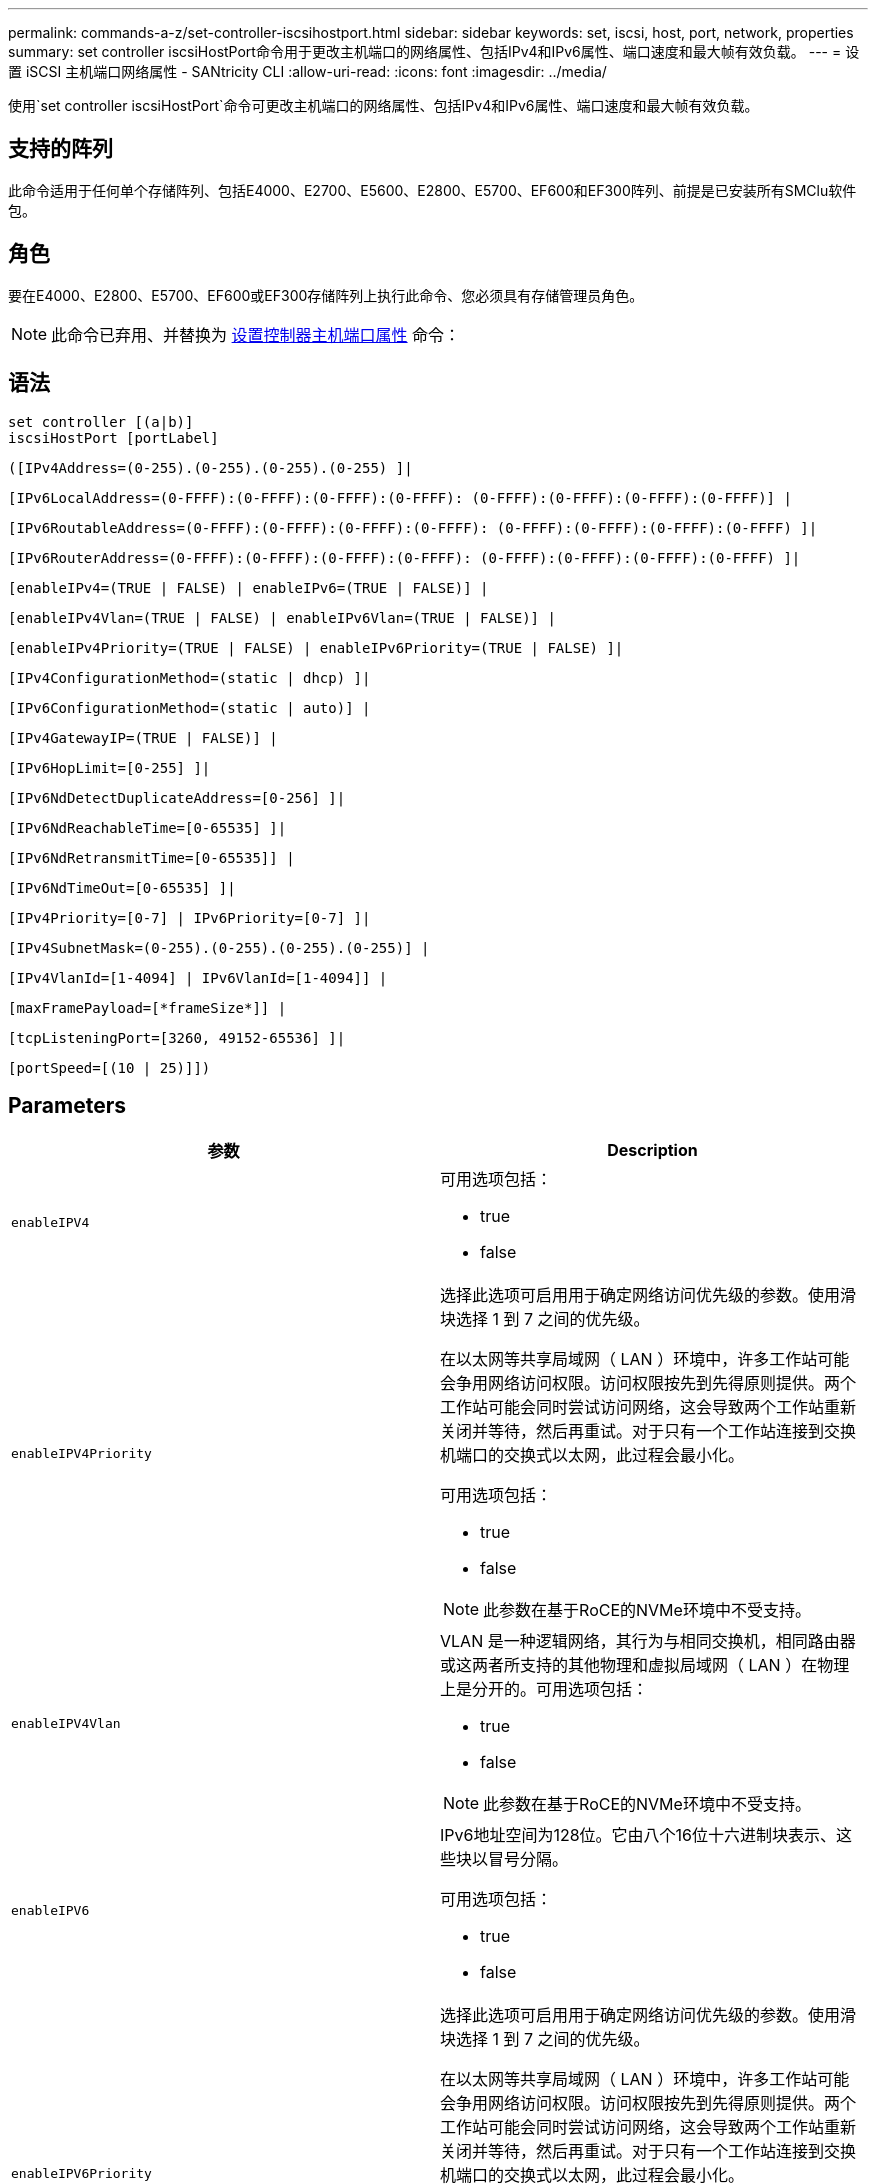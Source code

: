 ---
permalink: commands-a-z/set-controller-iscsihostport.html 
sidebar: sidebar 
keywords: set, iscsi, host, port, network, properties 
summary: set controller iscsiHostPort命令用于更改主机端口的网络属性、包括IPv4和IPv6属性、端口速度和最大帧有效负载。 
---
= 设置 iSCSI 主机端口网络属性 - SANtricity CLI
:allow-uri-read: 
:icons: font
:imagesdir: ../media/


[role="lead"]
使用`set controller iscsiHostPort`命令可更改主机端口的网络属性、包括IPv4和IPv6属性、端口速度和最大帧有效负载。



== 支持的阵列

此命令适用于任何单个存储阵列、包括E4000、E2700、E5600、E2800、E5700、EF600和EF300阵列、前提是已安装所有SMClu软件包。



== 角色

要在E4000、E2800、E5700、EF600或EF300存储阵列上执行此命令、您必须具有存储管理员角色。

[NOTE]
====
此命令已弃用、并替换为 xref:set-controller-hostport.adoc[设置控制器主机端口属性] 命令：

====


== 语法

[source, cli]
----
set controller [(a|b)]
iscsiHostPort [portLabel]
----
[source, cli]
----
([IPv4Address=(0-255).(0-255).(0-255).(0-255) ]|
----
[source, cli]
----
[IPv6LocalAddress=(0-FFFF):(0-FFFF):(0-FFFF):(0-FFFF): (0-FFFF):(0-FFFF):(0-FFFF):(0-FFFF)] |
----
[source, cli]
----
[IPv6RoutableAddress=(0-FFFF):(0-FFFF):(0-FFFF):(0-FFFF): (0-FFFF):(0-FFFF):(0-FFFF):(0-FFFF) ]|
----
[source, cli]
----
[IPv6RouterAddress=(0-FFFF):(0-FFFF):(0-FFFF):(0-FFFF): (0-FFFF):(0-FFFF):(0-FFFF):(0-FFFF) ]|
----
[source, cli]
----
[enableIPv4=(TRUE | FALSE) | enableIPv6=(TRUE | FALSE)] |
----
[source, cli]
----
[enableIPv4Vlan=(TRUE | FALSE) | enableIPv6Vlan=(TRUE | FALSE)] |
----
[source, cli]
----
[enableIPv4Priority=(TRUE | FALSE) | enableIPv6Priority=(TRUE | FALSE) ]|
----
[source, cli]
----
[IPv4ConfigurationMethod=(static | dhcp) ]|
----
[source, cli]
----
[IPv6ConfigurationMethod=(static | auto)] |
----
[source, cli]
----
[IPv4GatewayIP=(TRUE | FALSE)] |
----
[source, cli]
----
[IPv6HopLimit=[0-255] ]|
----
[source, cli]
----
[IPv6NdDetectDuplicateAddress=[0-256] ]|
----
[source, cli]
----
[IPv6NdReachableTime=[0-65535] ]|
----
[source, cli]
----
[IPv6NdRetransmitTime=[0-65535]] |
----
[source, cli]
----
[IPv6NdTimeOut=[0-65535] ]|
----
[source, cli]
----
[IPv4Priority=[0-7] | IPv6Priority=[0-7] ]|
----
[source, cli]
----
[IPv4SubnetMask=(0-255).(0-255).(0-255).(0-255)] |
----
[source, cli]
----
[IPv4VlanId=[1-4094] | IPv6VlanId=[1-4094]] |
----
[source, cli]
----
[maxFramePayload=[*frameSize*]] |
----
[source, cli]
----
[tcpListeningPort=[3260, 49152-65536] ]|
----
[source, cli]
----
[portSpeed=[(10 | 25)]])
----


== Parameters

[cols="2*"]
|===
| 参数 | Description 


 a| 
`enableIPV4`
 a| 
可用选项包括：

* true
* false




 a| 
`enableIPV4Priority`
 a| 
选择此选项可启用用于确定网络访问优先级的参数。使用滑块选择 1 到 7 之间的优先级。

在以太网等共享局域网（ LAN ）环境中，许多工作站可能会争用网络访问权限。访问权限按先到先得原则提供。两个工作站可能会同时尝试访问网络，这会导致两个工作站重新关闭并等待，然后再重试。对于只有一个工作站连接到交换机端口的交换式以太网，此过程会最小化。

可用选项包括：

* true
* false


[NOTE]
====
此参数在基于RoCE的NVMe环境中不受支持。

====


 a| 
`enableIPV4Vlan`
 a| 
VLAN 是一种逻辑网络，其行为与相同交换机，相同路由器或这两者所支持的其他物理和虚拟局域网（ LAN ）在物理上是分开的。可用选项包括：

* true
* false


[NOTE]
====
此参数在基于RoCE的NVMe环境中不受支持。

====


 a| 
`enableIPV6`
 a| 
IPv6地址空间为128位。它由八个16位十六进制块表示、这些块以冒号分隔。

可用选项包括：

* true
* false




 a| 
`enableIPV6Priority`
 a| 
选择此选项可启用用于确定网络访问优先级的参数。使用滑块选择 1 到 7 之间的优先级。

在以太网等共享局域网（ LAN ）环境中，许多工作站可能会争用网络访问权限。访问权限按先到先得原则提供。两个工作站可能会同时尝试访问网络，这会导致两个工作站重新关闭并等待，然后再重试。对于只有一个工作站连接到交换机端口的交换式以太网，此过程会最小化。

可用选项包括：

* true
* false


[NOTE]
====
此参数在基于RoCE的NVMe环境中不受支持。

====


 a| 
`enableIPV6Vlan`
 a| 
VLAN 是一种逻辑网络，其行为与相同交换机，相同路由器或这两者所支持的其他物理和虚拟局域网（ LAN ）在物理上是分开的。

可用选项包括：

* true
* false


[NOTE]
====
此参数在基于RoCE的NVMe环境中不受支持。

====


 a| 
`IPV4Address`
 a| 
以以下格式输入地址：(0-255).（0-255).（0-255).（0-255).（0-255)



 a| 
`IPV4ConfigurationMethod`
 a| 
可用选项包括：

* 静态
* DHCP




 a| 
`IPV4GatewayIP`
 a| 
可用选项包括：

* true
* false




 a| 
`IPV4Priority`
 a| 
输入一个介于0到7之间的值。

[NOTE]
====
此参数在基于RoCE的NVMe环境中不受支持。

====


 a| 
`IPV4SubnetMask`
 a| 
以以下格式输入子网掩码：(0-255).（0-255).（0-255).（0-255).（0-255)



 a| 
`IPV4VlanId`
 a| 
输入一个介于1到4094之间的值。

[NOTE]
====
此参数在基于RoCE的NVMe环境中不受支持。

====


 a| 
`IPV6ConfigurationMethod`
 a| 
可用选项包括：

* 静态
* 自动




 a| 
`IPV6HopLimit`
 a| 
此选项用于配置IPv6数据包可以遍历的最大跃点数。

默认值为`64`。



 a| 
`IPV6LocalAddress`
 a| 
输入以下格式的地址：(0-FFFF)：(0-FFFF)：(0-FFFF)：(0-FFFF)：(0-FFFF)：(0-FFFF)：(0-FFFF)：(0-FFFF)：(0-FFFF)：(0-FFFF)：(0-FFFF)



 a| 
`IPV6NDDetectDuplicateAddress`
 a| 
输入一个介于0到256之间的值。



 a| 
`IPV6NDReachbleTime`
 a| 
此选项用于配置将远程IPv6模式视为可访问的时间量。指定一个介于0到65535之间的值(以毫秒为单位)。

默认值为`30000`毫秒。



 a| 
`IPV6NDRetransmitTime`
 a| 
此选项用于配置继续向IPv6节点重新传输数据包的时间量。指定一个介于0到65535之间的值(以毫秒为单位)。

默认值为`1000`毫秒。



 a| 
`IPV6NDTimeOut`
 a| 
此选项用于配置IPv6节点的超时值。指定一个介于0到65535之间的值(以毫秒为单位)。

默认值为`30000`毫秒。



 a| 
`IPV6优先级`
 a| 
输入一个介于0到7之间的值。

[NOTE]
====
此参数在基于RoCE的NVMe环境中不受支持。

====


 a| 
`IPV6RoutableAddress`
 a| 
输入以下格式的地址：(0-FFFF)：(0-FFFF)：(0-FFFF)：(0-FFFF)：(0-FFFF)：(0-FFFF)：(0-FFFF)：(0-FFFF)：(0-FFFF)：(0-FFFF)：(0-FFFF)



 a| 
`IPV6路由器 地址`
 a| 
输入以下格式的地址：(0-FFFF)：(0-FFFF)：(0-FFFF)：(0-FFFF)：(0-FFFF)：(0-FFFF)：(0-FFFF)：(0-FFFF)：(0-FFFF)：(0-FFFF)：(0-FFFF)



 a| 
`IPV6VlanId`
 a| 
输入一个介于1到4094之间的值。

[NOTE]
====
此参数在基于RoCE的NVMe环境中不受支持。

====


 a| 
`maxFramePayload`
 a| 
`maxFramePayload`选项在IPv4和IPv6之间共享、是可在网络中发送的最大数据包或帧。标准以太网帧的有效负载部分设置为`1500`、巨型以太网帧设置为`9000`。使用巨型帧时、网络路径中的所有设备都应能够处理较大的帧大小。

默认值为每帧1500字节。您必须输入一个介于 1500 和 9000 之间的值。



 a| 
`portSpeed`
 a| 
可用选项包括：

* 10
* 25.


[NOTE]
====
此选项仅适用于25 Gb/秒以太网主机接口卡。更改一个端口的速度会更改卡上所有四个端口的速度。

====
[NOTE]
====
`iscsiHostPort`参数的`portSpeed`选项的值以每秒兆位数(MB/秒)为单位。

====


 a| 
`tcpListeningPort`
 a| 
侦听端口是控制器用于侦听主机 iSCSI 启动程序的 iSCSI 登录的 TCP 端口号。默认侦听端口为 3260 。您必须输入 3260 或 49152 到 65535 之间的值。

|===


== 确定iSCSI主机端口标签

您必须为主机端口指定一个标签。请按照以下步骤指定主机端口标签：

. 如果您不知道iSCSI主机端口的端口标签、请运行`show controller`命令。
. 在结果的主机接口部分中、找到要选择的主机端口。
+
[NOTE]
====
端口标签是为`Port`字段返回的完整值。

====
. 将端口标签的整个值用引号和方括起来："portLabel"。例如、如果端口标签为`Ch2`、请按如下所示指定iSCSI主机端口：
+
[listing]
----
iscsiHostPort[\"ch 2\"]
----
+
[NOTE]
====
如果您使用的是Windows命令行、并且标签包含管道(我们)、则应转义此字符(使用｛caret｝)；否则、此字符将被解释为命令。例如、如果端口标签为`e0b\0b`、请按如下所示指定iSCSI主机端口：

====
+
[listing]
----
iscsiHostPort[\"e0b^|0b\"]
----


[NOTE]
====
为实现向后兼容性、E2700、E5600或EF560控制器(以及以前其他几代E系列或EF系列控制器)仍可使用带花括号(而不是引号和花括号)的iscsiPortNumber。对于这些控制器、iscsiPortNumber的有效值如下所示：

* 对于具有集成主机端口的控制器、编号为3、4、5或6。
* 对于仅在主机接口卡上具有主机端口的控制器、编号为1、2、3或4。


以下是先前语法的示例：

[listing]
----
iscsiHostPort[3]
----
====


== 最低固件级别

7.15添加了新的iSCSI主机端口选项。

7.60增加了`portSpeed`选项。

8.10修改了iSCSI主机端口的标识方法。

8.40修改了`iscsiHostPort`参数的`portSpeed`选项、以注意它仅适用于25 Gb/秒以太网主机接口卡、更改一个端口的速度会更改卡上所有四个端口的速度。

8.41此命令已弃用。
